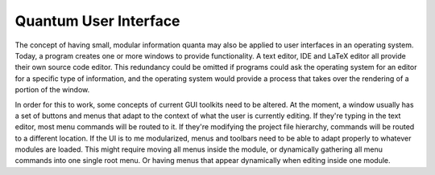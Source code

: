 Quantum User Interface
======================

The concept of having small, modular information quanta may also be applied to user interfaces in an operating system. Today, a program creates one or more windows to provide functionality. A text editor, IDE and LaTeX editor all provide their own source code editor. This redundancy could be omitted if programs could ask the operating system for an editor for a specific type of information, and the operating system would provide a process that takes over the rendering of a portion of the window.

In order for this to work, some concepts of current GUI toolkits need to be altered. At the moment, a window usually has a set of buttons and menus that adapt to the context of what the user is currently editing. If they're typing in the text editor, most menu commands will be routed to it. If they're modifying the project file hierarchy, commands will be routed to a different location. If the UI is to me modularized, menus and toolbars need to be able to adapt properly to whatever modules are loaded. This might require moving all menus inside the module, or dynamically gathering all menu commands into one single root menu. Or having menus that appear dynamically when editing inside one module.